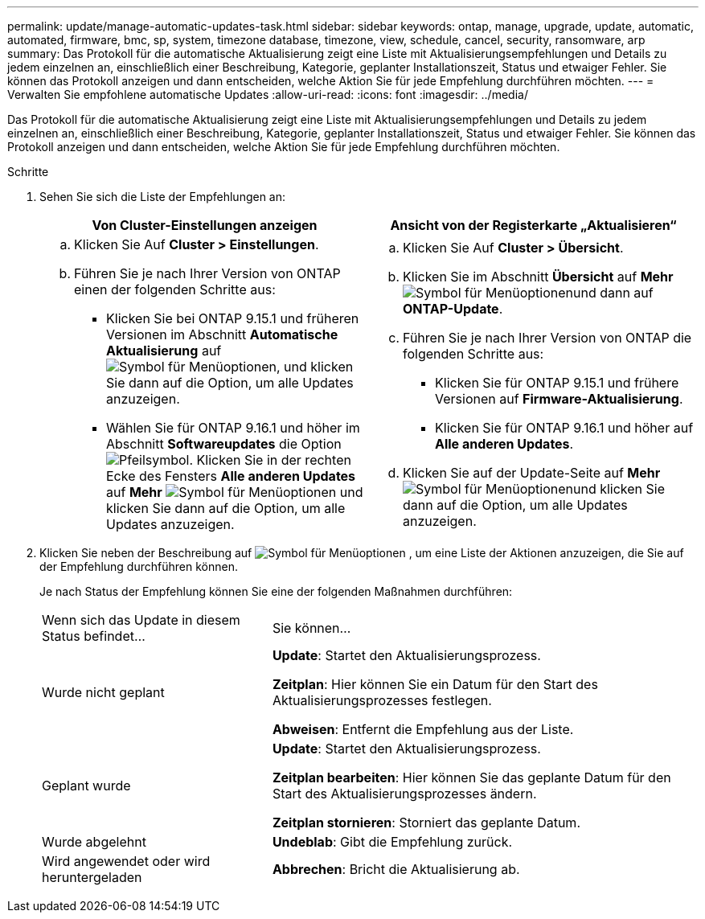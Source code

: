 ---
permalink: update/manage-automatic-updates-task.html 
sidebar: sidebar 
keywords: ontap, manage, upgrade, update, automatic, automated, firmware, bmc, sp, system, timezone database, timezone, view, schedule, cancel, security, ransomware, arp 
summary: Das Protokoll für die automatische Aktualisierung zeigt eine Liste mit Aktualisierungsempfehlungen und Details zu jedem einzelnen an, einschließlich einer Beschreibung, Kategorie, geplanter Installationszeit, Status und etwaiger Fehler. Sie können das Protokoll anzeigen und dann entscheiden, welche Aktion Sie für jede Empfehlung durchführen möchten. 
---
= Verwalten Sie empfohlene automatische Updates
:allow-uri-read: 
:icons: font
:imagesdir: ../media/


[role="lead"]
Das Protokoll für die automatische Aktualisierung zeigt eine Liste mit Aktualisierungsempfehlungen und Details zu jedem einzelnen an, einschließlich einer Beschreibung, Kategorie, geplanter Installationszeit, Status und etwaiger Fehler. Sie können das Protokoll anzeigen und dann entscheiden, welche Aktion Sie für jede Empfehlung durchführen möchten.

.Schritte
. Sehen Sie sich die Liste der Empfehlungen an:
+
[cols="2"]
|===
| Von Cluster-Einstellungen anzeigen | Ansicht von der Registerkarte „Aktualisieren“ 


 a| 
.. Klicken Sie Auf *Cluster > Einstellungen*.
.. Führen Sie je nach Ihrer Version von ONTAP einen der folgenden Schritte aus:
+
*** Klicken Sie bei ONTAP 9.15.1 und früheren Versionen im Abschnitt *Automatische Aktualisierung* auf image:../media/icon_kabob.gif["Symbol für Menüoptionen"], und klicken Sie dann auf die Option, um alle Updates anzuzeigen.
*** Wählen Sie für ONTAP 9.16.1 und höher im Abschnitt *Softwareupdates* die Option image:icon_arrow.gif["Pfeilsymbol"]. Klicken Sie in der rechten Ecke des Fensters *Alle anderen Updates* auf *Mehr* image:icon_kabob.gif["Symbol für Menüoptionen"] und klicken Sie dann auf die Option, um alle Updates anzuzeigen.



 a| 
.. Klicken Sie Auf *Cluster > Übersicht*.
.. Klicken Sie im Abschnitt *Übersicht* auf *Mehr* image:../media/icon_kabob.gif["Symbol für Menüoptionen"]und dann auf *ONTAP-Update*.
.. Führen Sie je nach Ihrer Version von ONTAP die folgenden Schritte aus:
+
*** Klicken Sie für ONTAP 9.15.1 und frühere Versionen auf *Firmware-Aktualisierung*.
*** Klicken Sie für ONTAP 9.16.1 und höher auf *Alle anderen Updates*.


.. Klicken Sie auf der Update-Seite auf *Mehr* image:../media/icon_kabob.gif["Symbol für Menüoptionen"]und klicken Sie dann auf die Option, um alle Updates anzuzeigen.


|===
. Klicken Sie neben der Beschreibung auf image:../media/icon_kabob.gif["Symbol für Menüoptionen"] , um eine Liste der Aktionen anzuzeigen, die Sie auf der Empfehlung durchführen können.
+
Je nach Status der Empfehlung können Sie eine der folgenden Maßnahmen durchführen:

+
[cols="35,65"]
|===


| Wenn sich das Update in diesem Status befindet... | Sie können... 


 a| 
Wurde nicht geplant
 a| 
*Update*: Startet den Aktualisierungsprozess.

*Zeitplan*: Hier können Sie ein Datum für den Start des Aktualisierungsprozesses festlegen.

*Abweisen*: Entfernt die Empfehlung aus der Liste.



 a| 
Geplant wurde
 a| 
*Update*: Startet den Aktualisierungsprozess.

*Zeitplan bearbeiten*: Hier können Sie das geplante Datum für den Start des Aktualisierungsprozesses ändern.

*Zeitplan stornieren*: Storniert das geplante Datum.



 a| 
Wurde abgelehnt
 a| 
*Undeblab*: Gibt die Empfehlung zurück.



 a| 
Wird angewendet oder wird heruntergeladen
 a| 
*Abbrechen*: Bricht die Aktualisierung ab.

|===

